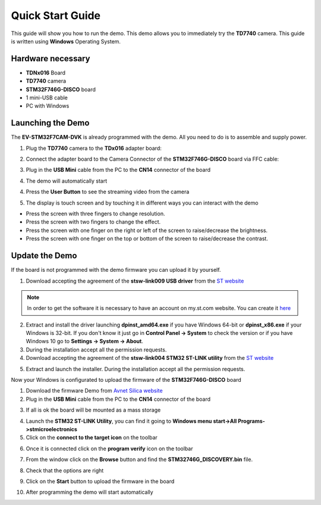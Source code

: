 .. index:: qs

.. _quick:

Quick Start Guide
=================

This guide will show you how to run the demo. This demo allows you to immediately try the **TD7740** camera.
This guide is written using **Windows** Operating System.

Hardware necessary
------------------

- **TDNx016** Board
- **TD7740** camera
- **STM32F746G-DISCO** board
- 1 mini-USB cable
- PC with Windows

Launching the Demo
------------------

The **EV-STM32F7CAM-DVK** is already programmed with the demo. All you need to do is to assemble and supply power.

1. Plug the **TD7740** camera to the **TDx016** adapter board:

.. image:: _static/TDx016.jpg

2. Connect the adapter board to the Camera Connector of the **STM32F746G-DISCO** board via FFC cable:

.. image:: _static/connections.jpg

3. Plug in the **USB Mini** cable from the PC to the **CN14** connector of the board

.. image:: _static/power_demo.jpg

4. The demo will automatically start

.. image:: _static/start_demo.jpg

4. Press the **User Button** to see the streaming video from the camera

.. image:: _static/user_button.jpg

5. The display is touch screen and by touching it in different ways you can interact with the demo

.. image:: _static/streaming_camera.jpg

- Press the screen with three fingers to change resolution.
- Press the screen with two fingers to change the effect.
- Press the screen with one finger on the right or left of the screen to raise/decrease the brightness.
- Press the screen with one finger on the top or bottom of the screen to raise/decrease the contrast.

Update the Demo
---------------

If the board is not programmed with the demo firmware you can upload it by yourself.

1. Download accepting the agreement of the **stsw-link009 USB driver** from the `ST website <http://www.st.com/content/st_com/en/products/embedded-software/development-tool-software/stsw-link009.html>`_

.. image:: _static/get_link009.jpg

.. note::

  In order to get the software it is necessary to have an account on my.st.com website. You can create it `here <http://www.st.com/content/st_com/en/user-registration.html?referrer=https://my.st.com/content/my_st_com/en/products/embedded-software/development-tool-software/stsw-link009.license%3d1473754475284.html>`_
  
2. Extract and install the driver launching **dpinst_amd64.exe** if you have Windows 64-bit or **dpinst_x86.exe** if your Windows is 32-bit. If you don't know it just go in **Control Panel -> System** to check the version or if you have Windows 10 go to **Settings -> System -> About**.

3. During the installation accept all the permission requests.

4. Download accepting the agreement of the **stsw-link004 STM32 ST-LINK utility** from the `ST website <http://www.st.com/content/st_com/en/products/embedded-software/development-tool-software/stsw-link004.html>`_

.. image:: _static/get_link004.jpg

5. Extract and launch the installer. During the installation accept all the permission requests.

Now your Windows is configurated to upload the firmware of the **STM32F746G-DISCO** board

1. Download the firmware Demo from `Avnet Silica website <https://www.avnet.com/wps/portal/silica/products/product-highlights/2016/ev-stm32f7-camera-development-kit/software-guide-download-page/>`_

2. Plug in the **USB Mini** cable from the PC to the **CN14** connector of the board

.. image:: _static/power_demo.jpg

3. If all is ok the board will be mounted as a mass storage

.. image:: _static/masstorage.jpg

4. Launch the **STM32 ST-LINK Utility**, you can find it going to **Windows menu start->All Programs->stmicroelectronics**

5. Click on the **connect to the target icon** on the toolbar

.. image:: _static/connect_target.jpg

6. Once it is connected click on the **program verify** icon on the toolbar

.. image:: _static/program_target.jpg

7. From the window click on the **Browse** button and find the **STM32746G_DISCOVERY.bin** file.

.. image:: _static/download_window_browse.jpg

8. Check that the options are right

.. image:: _static/download_window_options.jpg

9. Click on the **Start** button to upload the firmware in the board

.. image:: _static/download_window_start.jpg

10. After programming the demo will start automatically

.. image:: _static/start_demo.jpg

